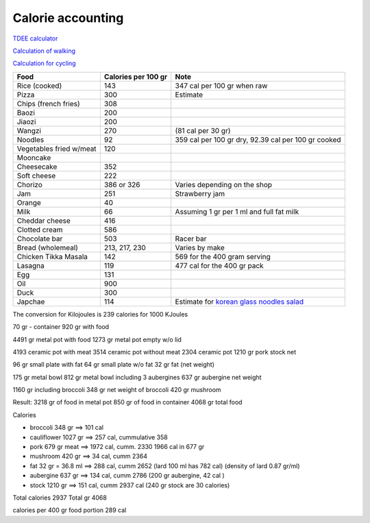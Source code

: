====================
 Calorie accounting
====================

`TDEE calculator <https://tdeecalculator.net/>`_

`Calculation of walking <https://www.thecalculatorsite.com/health/miles-steps.php>`_

`Calculation for cycling <https://runbundle.com/tools/cycling/cycling-calorie-calculator>`_


.. list-table::
   :header-rows: 1

   * - Food
     - Calories per 100 gr
     - Note
   * - Rice (cooked)
     - 143
     - 347 cal per 100 gr when raw
   * - Pizza
     - 300
     - Estimate
   * - Chips (french fries)
     - 308
     -
   * - Baozi
     - 200
     -
   * - Jiaozi
     - 200
     -
   * - Wangzi
     - 270
     - (81 cal per 30 gr)
   * - Noodles
     - 92
     - 359 cal per 100 gr dry,
       92.39 cal per 100 gr cooked
   * - Vegetables fried w/meat
     - 120
     -
   * - Mooncake
     -
     -
   * - Cheesecake
     - 352
     -
   * - Soft cheese
     - 222
     -
   * - Chorizo
     - 386 or 326
     - Varies depending on the shop
   * - Jam
     - 251
     - Strawberry jam
   * - Orange
     - 40
     -
   * - Milk
     - 66
     - Assuming 1 gr per 1 ml and full fat milk
   * - Cheddar cheese
     - 416
     -
   * - Clotted cream
     - 586
     -
   * - Chocolate bar
     - 503
     - Racer bar
   * - Bread (wholemeal)
     - 213, 217, 230
     - Varies by make
   * - Chicken Tikka Masala
     - 142
     - 569 for the 400 gram serving
   * - Lasagna
     - 119
     - 477 cal for the 400 gr pack
   * - Egg
     - 131
     -
   * - Oil
     - 900
     -
   * - Duck
     - 300
     -
   * - Japchae
     - 114
     - Estimate for `korean glass noodles salad <https://calories-info.com/japchae-calories-kcal/>`_


The conversion for Kilojoules is 239 calories for 1000 KJoules


70 gr - container
920 gr with food

4491 gr metal pot with food
1273 gr metal pot empty w/o lid

4193 ceramic pot with meat
3514 ceramic pot without meat
2304 ceramic pot
1210 gr pork stock net


96 gr small plate with fat
64 gr small plate w/o fat
32 gr fat (net weight)

175 gr metal bowl
812 gr metal bowl including 3 aubergines
637 gr aubergine net weight

1160 gr including broccoli
348 gr net weight of broccoli
420 gr mushroom

Result:
3218 gr of food in metal pot
850 gr of food in container
4068 gr total food

Calories

- broccoli 348 gr ==> 101 cal

- cauliflower 1027 gr ==> 257 cal, cummulative 358

- pork 679 gr meat ==> 1972 cal, cumm. 2330
  1966 cal in 677 gr

- mushroom 420 gr ==> 34 cal, cumm 2364
- fat 32 gr = 36.8 ml ==> 288 cal, cumm 2652
  (lard 100 ml has 782 cal)
  (density of lard 0.87 gr/ml)
- aubergine 637 gr ==> 134 cal, cumm 2786
  (200 gr aubergine, 42 cal )
- stock 1210 gr ==> 151 cal, cumm 2937 cal
  (240 gr stock are 30 calories)

Total calories 2937
Total gr 4068

calories per 400 gr food portion 289 cal
